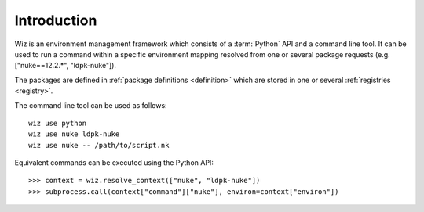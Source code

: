 .. _introduction:

************
Introduction
************

Wiz is an environment management framework which consists of a :term:`Python`
API and a command line tool. It can be used to run a command within a specific
environment mapping resolved from one or several package requests (e.g.
["nuke==12.2.*", "ldpk-nuke"]).

The packages are defined in :ref:`package definitions <definition>` which are
stored in one or several :ref:`registries <registry>`.

The command line tool can be used as follows::

    wiz use python
    wiz use nuke ldpk-nuke
    wiz use nuke -- /path/to/script.nk

Equivalent commands can be executed using the Python API::

    >>> context = wiz.resolve_context(["nuke", "ldpk-nuke"])
    >>> subprocess.call(context["command"]["nuke"], environ=context["environ"])
